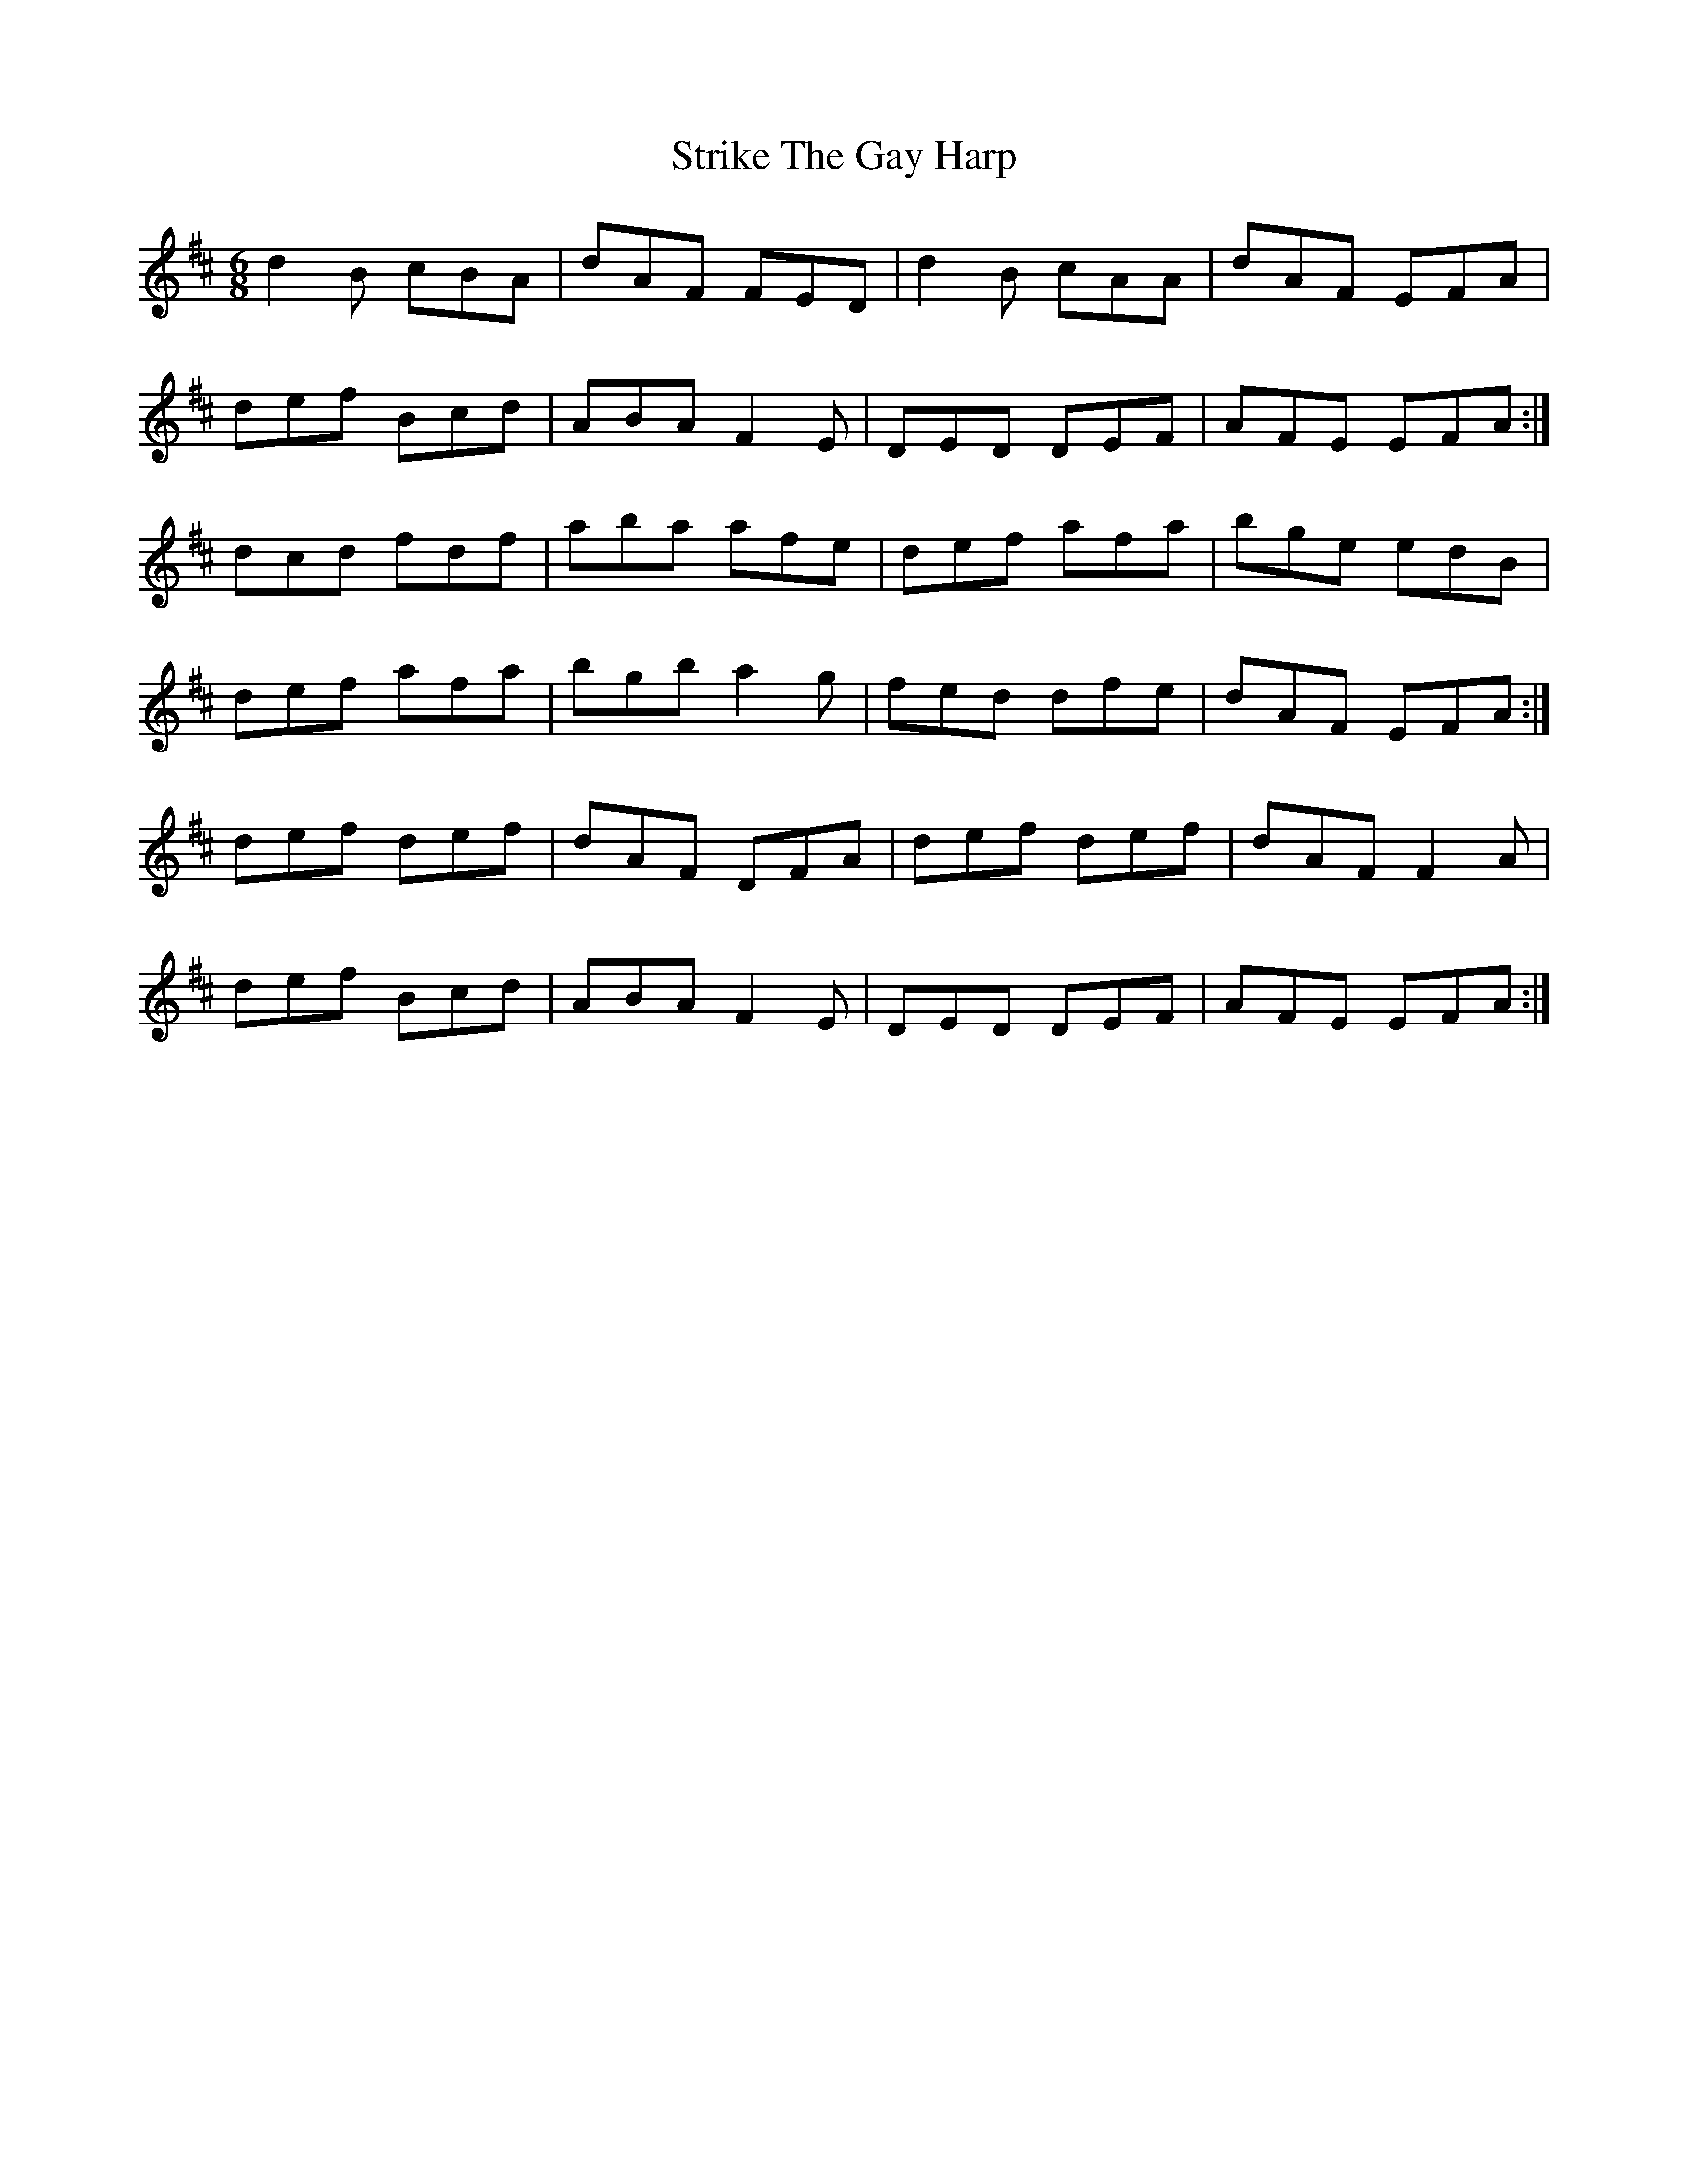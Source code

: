 X: 38737
T: Strike The Gay Harp
R: jig
M: 6/8
K: Dmajor
d2B cBA|dAF FED|d2B cAA|dAF EFA|
def Bcd|ABA F2 E|DED DEF|AFE EFA:|
dcd fdf|aba afe|def afa|bge edB|
def afa|bgb a2g|fed dfe|dAF EFA:|
def def|dAF DFA|def def|dAF F2A|
def Bcd|ABA F2 E|DED DEF|AFE EFA:|

